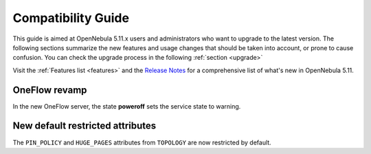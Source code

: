 
.. _compatibility:

====================
Compatibility Guide
====================

This guide is aimed at OpenNebula 5.11.x users and administrators who want to upgrade to the latest version. The following sections summarize the new features and usage changes that should be taken into account, or prone to cause confusion. You can check the upgrade process in the following :ref:`section <upgrade>`

Visit the :ref:`Features list <features>` and the `Release Notes <https://opennebula.org/use/>`__ for a comprehensive list of what's new in OpenNebula 5.11.

OneFlow revamp
==============

In the new OneFlow server, the state **poweroff** sets the service state to warning.

New default restricted attributes
=================================

The ``PIN_POLICY`` and ``HUGE_PAGES`` attributes from ``TOPOLOGY`` are now restricted by default.

